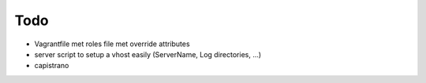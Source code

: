 Todo
====

- Vagrantfile met roles file met override attributes
- server script to setup a vhost easily (ServerName, Log directories, ...)
- capistrano
